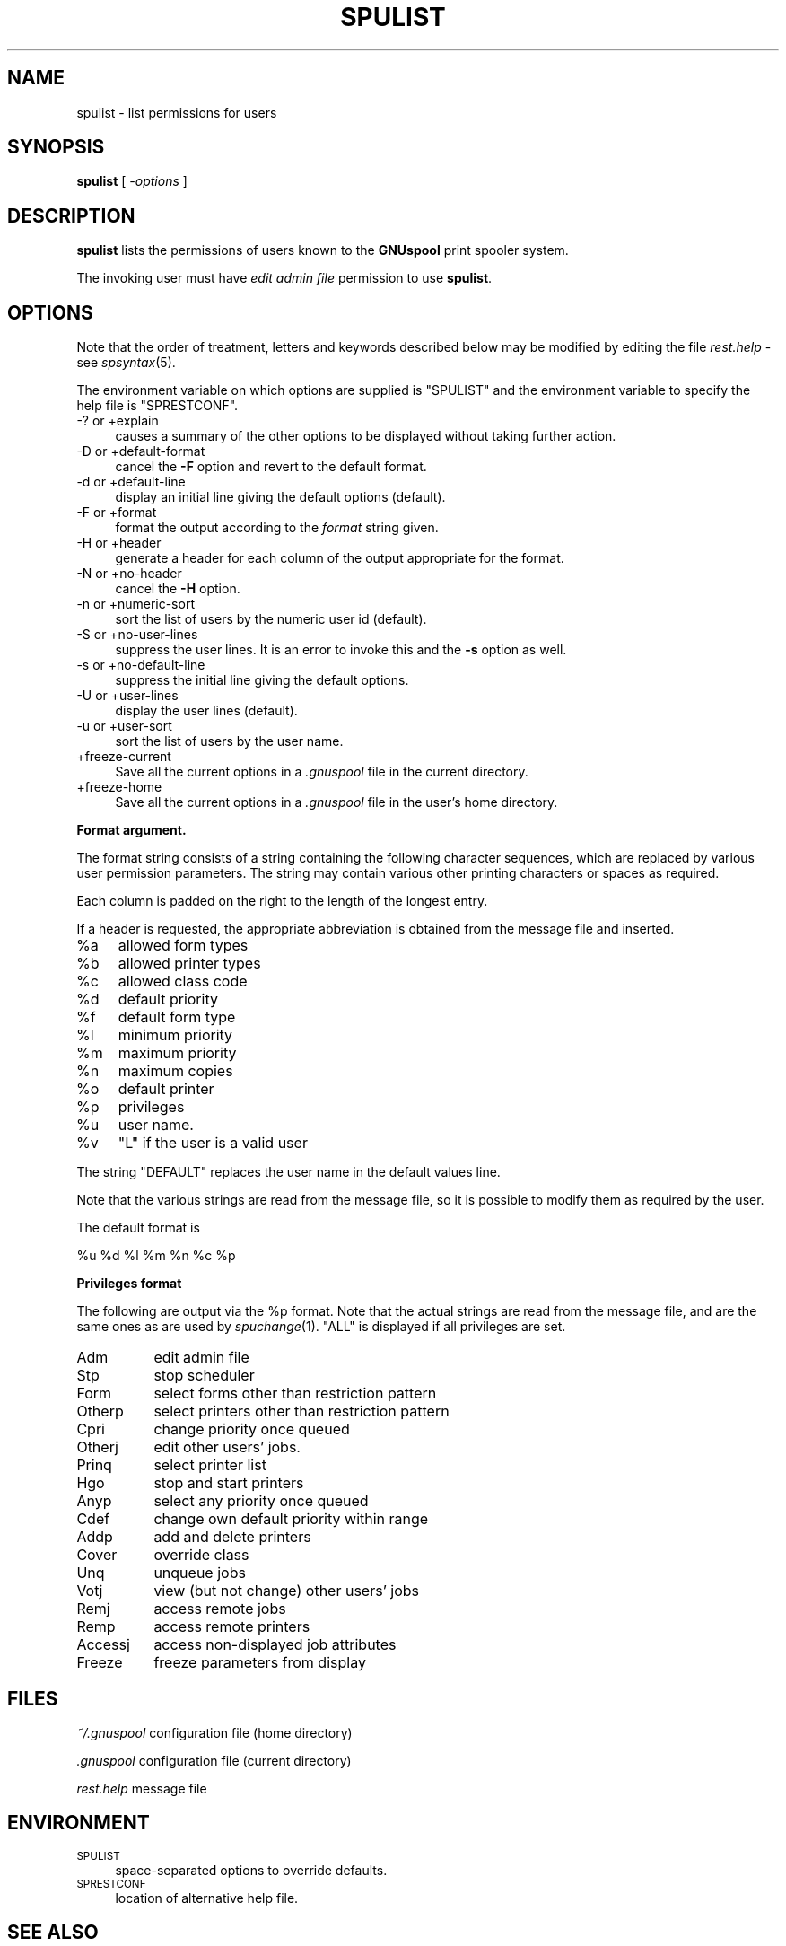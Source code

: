 .\" Automatically generated by Pod::Man v1.37, Pod::Parser v1.32
.\"
.\" Standard preamble:
.\" ========================================================================
.de Sh \" Subsection heading
.br
.if t .Sp
.ne 5
.PP
\fB\\$1\fR
.PP
..
.de Sp \" Vertical space (when we can't use .PP)
.if t .sp .5v
.if n .sp
..
.de Vb \" Begin verbatim text
.ft CW
.nf
.ne \\$1
..
.de Ve \" End verbatim text
.ft R
.fi
..
.\" Set up some character translations and predefined strings.  \*(-- will
.\" give an unbreakable dash, \*(PI will give pi, \*(L" will give a left
.\" double quote, and \*(R" will give a right double quote.  | will give a
.\" real vertical bar.  \*(C+ will give a nicer C++.  Capital omega is used to
.\" do unbreakable dashes and therefore won't be available.  \*(C` and \*(C'
.\" expand to `' in nroff, nothing in troff, for use with C<>.
.tr \(*W-|\(bv\*(Tr
.ds C+ C\v'-.1v'\h'-1p'\s-2+\h'-1p'+\s0\v'.1v'\h'-1p'
.ie n \{\
.    ds -- \(*W-
.    ds PI pi
.    if (\n(.H=4u)&(1m=24u) .ds -- \(*W\h'-12u'\(*W\h'-12u'-\" diablo 10 pitch
.    if (\n(.H=4u)&(1m=20u) .ds -- \(*W\h'-12u'\(*W\h'-8u'-\"  diablo 12 pitch
.    ds L" ""
.    ds R" ""
.    ds C` ""
.    ds C' ""
'br\}
.el\{\
.    ds -- \|\(em\|
.    ds PI \(*p
.    ds L" ``
.    ds R" ''
'br\}
.\"
.\" If the F register is turned on, we'll generate index entries on stderr for
.\" titles (.TH), headers (.SH), subsections (.Sh), items (.Ip), and index
.\" entries marked with X<> in POD.  Of course, you'll have to process the
.\" output yourself in some meaningful fashion.
.if \nF \{\
.    de IX
.    tm Index:\\$1\t\\n%\t"\\$2"
..
.    nr % 0
.    rr F
.\}
.\"
.\" For nroff, turn off justification.  Always turn off hyphenation; it makes
.\" way too many mistakes in technical documents.
.hy 0
.if n .na
.\"
.\" Accent mark definitions (@(#)ms.acc 1.5 88/02/08 SMI; from UCB 4.2).
.\" Fear.  Run.  Save yourself.  No user-serviceable parts.
.    \" fudge factors for nroff and troff
.if n \{\
.    ds #H 0
.    ds #V .8m
.    ds #F .3m
.    ds #[ \f1
.    ds #] \fP
.\}
.if t \{\
.    ds #H ((1u-(\\\\n(.fu%2u))*.13m)
.    ds #V .6m
.    ds #F 0
.    ds #[ \&
.    ds #] \&
.\}
.    \" simple accents for nroff and troff
.if n \{\
.    ds ' \&
.    ds ` \&
.    ds ^ \&
.    ds , \&
.    ds ~ ~
.    ds /
.\}
.if t \{\
.    ds ' \\k:\h'-(\\n(.wu*8/10-\*(#H)'\'\h"|\\n:u"
.    ds ` \\k:\h'-(\\n(.wu*8/10-\*(#H)'\`\h'|\\n:u'
.    ds ^ \\k:\h'-(\\n(.wu*10/11-\*(#H)'^\h'|\\n:u'
.    ds , \\k:\h'-(\\n(.wu*8/10)',\h'|\\n:u'
.    ds ~ \\k:\h'-(\\n(.wu-\*(#H-.1m)'~\h'|\\n:u'
.    ds / \\k:\h'-(\\n(.wu*8/10-\*(#H)'\z\(sl\h'|\\n:u'
.\}
.    \" troff and (daisy-wheel) nroff accents
.ds : \\k:\h'-(\\n(.wu*8/10-\*(#H+.1m+\*(#F)'\v'-\*(#V'\z.\h'.2m+\*(#F'.\h'|\\n:u'\v'\*(#V'
.ds 8 \h'\*(#H'\(*b\h'-\*(#H'
.ds o \\k:\h'-(\\n(.wu+\w'\(de'u-\*(#H)/2u'\v'-.3n'\*(#[\z\(de\v'.3n'\h'|\\n:u'\*(#]
.ds d- \h'\*(#H'\(pd\h'-\w'~'u'\v'-.25m'\f2\(hy\fP\v'.25m'\h'-\*(#H'
.ds D- D\\k:\h'-\w'D'u'\v'-.11m'\z\(hy\v'.11m'\h'|\\n:u'
.ds th \*(#[\v'.3m'\s+1I\s-1\v'-.3m'\h'-(\w'I'u*2/3)'\s-1o\s+1\*(#]
.ds Th \*(#[\s+2I\s-2\h'-\w'I'u*3/5'\v'-.3m'o\v'.3m'\*(#]
.ds ae a\h'-(\w'a'u*4/10)'e
.ds Ae A\h'-(\w'A'u*4/10)'E
.    \" corrections for vroff
.if v .ds ~ \\k:\h'-(\\n(.wu*9/10-\*(#H)'\s-2\u~\d\s+2\h'|\\n:u'
.if v .ds ^ \\k:\h'-(\\n(.wu*10/11-\*(#H)'\v'-.4m'^\v'.4m'\h'|\\n:u'
.    \" for low resolution devices (crt and lpr)
.if \n(.H>23 .if \n(.V>19 \
\{\
.    ds : e
.    ds 8 ss
.    ds o a
.    ds d- d\h'-1'\(ga
.    ds D- D\h'-1'\(hy
.    ds th \o'bp'
.    ds Th \o'LP'
.    ds ae ae
.    ds Ae AE
.\}
.rm #[ #] #H #V #F C
.\" ========================================================================
.\"
.IX Title "SPULIST 1"
.TH SPULIST 1 "2008-07-12" "GNUspool Release 23" "GNUspool Print Manager"
.SH "NAME"
spulist \- list permissions for users
.SH "SYNOPSIS"
.IX Header "SYNOPSIS"
\&\fBspulist\fR
[ \fI\-options\fR ]
.SH "DESCRIPTION"
.IX Header "DESCRIPTION"
\&\fBspulist\fR lists the permissions of users known to the \fBGNUspool\fR
print spooler system.
.PP
The invoking user must have \fIedit admin file\fR permission to use
\&\fBspulist\fR.
.SH "OPTIONS"
.IX Header "OPTIONS"
Note that the order of treatment, letters and keywords described below
may be modified by editing the file \fIrest.help\fR \-
see \fIspsyntax\fR\|(5).

The environment variable on which options are supplied is \f(CW\*(C`SPULIST\*(C'\fR
and the environment variable to specify the help file is
\&\f(CW\*(C`SPRESTCONF\*(C'\fR.
.IP "\-? or +explain" 4
.IX Item "-? or +explain"
causes a summary of the other options to be displayed without taking
further action.
.IP "\-D or +default\-format" 4
.IX Item "-D or +default-format"
cancel the \fB\-F\fR option and revert to the default format.
.IP "\-d or +default\-line" 4
.IX Item "-d or +default-line"
display an initial line giving the default options (default).
.IP "\-F or +format" 4
.IX Item "-F or +format"
format the output according to the \fIformat\fR string given.
.IP "\-H or +header" 4
.IX Item "-H or +header"
generate a header for each column of the output appropriate for the format.
.IP "\-N or +no\-header" 4
.IX Item "-N or +no-header"
cancel the \fB\-H\fR option.
.IP "\-n or +numeric\-sort" 4
.IX Item "-n or +numeric-sort"
sort the list of users by the numeric user id (default).
.IP "\-S or +no\-user\-lines" 4
.IX Item "-S or +no-user-lines"
suppress the user lines. It is an error to invoke this and the \fB\-s\fR
option as well.
.IP "\-s or +no\-default\-line" 4
.IX Item "-s or +no-default-line"
suppress the initial line giving the default options.
.IP "\-U or +user\-lines" 4
.IX Item "-U or +user-lines"
display the user lines (default).
.IP "\-u or +user\-sort" 4
.IX Item "-u or +user-sort"
sort the list of users by the user name.
.IP "+freeze\-current" 4
.IX Item "+freeze-current"
Save all the current options in a \fI.gnuspool\fR file in the current
directory.
.IP "+freeze\-home" 4
.IX Item "+freeze-home"
Save all the current options in a \fI.gnuspool\fR file in the user's home
directory.
.Sh "Format argument."
.IX Subsection "Format argument."
The format string consists of a string containing the following
character sequences, which are replaced by various user permission
parameters. The string may contain various other printing characters
or spaces as required.
.PP
Each column is padded on the right to the length of the longest
entry.
.PP
If a header is requested, the appropriate abbreviation is obtained
from the message file and inserted.
.ie n .IP "%a" 4
.el .IP "\f(CW%a\fR" 4
.IX Item "%a"
allowed form types
.ie n .IP "%b" 4
.el .IP "\f(CW%b\fR" 4
.IX Item "%b"
allowed printer types
.ie n .IP "%c" 4
.el .IP "\f(CW%c\fR" 4
.IX Item "%c"
allowed class code
.ie n .IP "%d" 4
.el .IP "\f(CW%d\fR" 4
.IX Item "%d"
default priority
.ie n .IP "%f" 4
.el .IP "\f(CW%f\fR" 4
.IX Item "%f"
default form type
.ie n .IP "%l" 4
.el .IP "\f(CW%l\fR" 4
.IX Item "%l"
minimum priority
.ie n .IP "%m" 4
.el .IP "\f(CW%m\fR" 4
.IX Item "%m"
maximum priority
.ie n .IP "%n" 4
.el .IP "\f(CW%n\fR" 4
.IX Item "%n"
maximum copies
.ie n .IP "%o" 4
.el .IP "\f(CW%o\fR" 4
.IX Item "%o"
default printer
.ie n .IP "%p" 4
.el .IP "\f(CW%p\fR" 4
.IX Item "%p"
privileges
.ie n .IP "%u" 4
.el .IP "\f(CW%u\fR" 4
.IX Item "%u"
user name.
.ie n .IP "%v" 4
.el .IP "\f(CW%v\fR" 4
.IX Item "%v"
\&\f(CW\*(C`L\*(C'\fR if the user is a valid user
.PP
The string \f(CW\*(C`DEFAULT\*(C'\fR replaces the user name in the default values
line.
.PP
Note that the various strings are read from the message file, so it is
possible to modify them as required by the user.
.PP
The default format is
.PP
.Vb 1
\&        %u %d %l %m %n %c %p
.Ve
.Sh "Privileges format"
.IX Subsection "Privileges format"
The following are output via the \f(CW%p\fR format. Note that the actual
strings are read from the message file, and are the same ones as are
used by \fIspuchange\fR\|(1). \f(CW\*(C`ALL\*(C'\fR is displayed if all privileges are set.
.IP "Adm" 8
.IX Item "Adm"
edit admin file
.IP "Stp" 8
.IX Item "Stp"
stop scheduler
.IP "Form" 8
.IX Item "Form"
select forms other than restriction pattern
.IP "Otherp" 8
.IX Item "Otherp"
select printers other than restriction pattern
.IP "Cpri" 8
.IX Item "Cpri"
change priority once queued
.IP "Otherj" 8
.IX Item "Otherj"
edit other users' jobs.
.IP "Prinq" 8
.IX Item "Prinq"
select printer list
.IP "Hgo" 8
.IX Item "Hgo"
stop and start printers
.IP "Anyp" 8
.IX Item "Anyp"
select any priority once queued
.IP "Cdef" 8
.IX Item "Cdef"
change own default priority within range
.IP "Addp" 8
.IX Item "Addp"
add and delete printers
.IP "Cover" 8
.IX Item "Cover"
override class
.IP "Unq" 8
.IX Item "Unq"
unqueue jobs
.IP "Votj" 8
.IX Item "Votj"
view (but not change) other users' jobs
.IP "Remj" 8
.IX Item "Remj"
access remote jobs
.IP "Remp" 8
.IX Item "Remp"
access remote printers
.IP "Accessj" 8
.IX Item "Accessj"
access non-displayed job attributes
.IP "Freeze" 8
.IX Item "Freeze"
freeze parameters from display
.SH "FILES"
.IX Header "FILES"
\&\fI~/.gnuspool\fR
configuration file (home directory)
.PP
\&\fI .gnuspool\fR
configuration file (current directory)
.PP
\&\fIrest.help\fR
message file
.SH "ENVIRONMENT"
.IX Header "ENVIRONMENT"
.IP "\s-1SPULIST\s0" 4
.IX Item "SPULIST"
space-separated options to override defaults.
.IP "\s-1SPRESTCONF\s0" 4
.IX Item "SPRESTCONF"
location of alternative help file.
.SH "SEE ALSO"
.IX Header "SEE ALSO"
\&\fIspuchange\fR\|(1),
\&\fIspuser\fR\|(1),
\&\fIspsyntax\fR\|(5),
\&\fIgnuspool.conf\fR\|(5),
\&\fIgnuspool.hosts\fR\|(5).
.SH "DIAGNOSTICS"
.IX Header "DIAGNOSTICS"
Various diagnostics are read and printed as required from the message
file, by default \fIrest.help\fR.
.SH "AUTHOR"
.IX Header "AUTHOR"
John M Collins, Xi Software Ltd.
